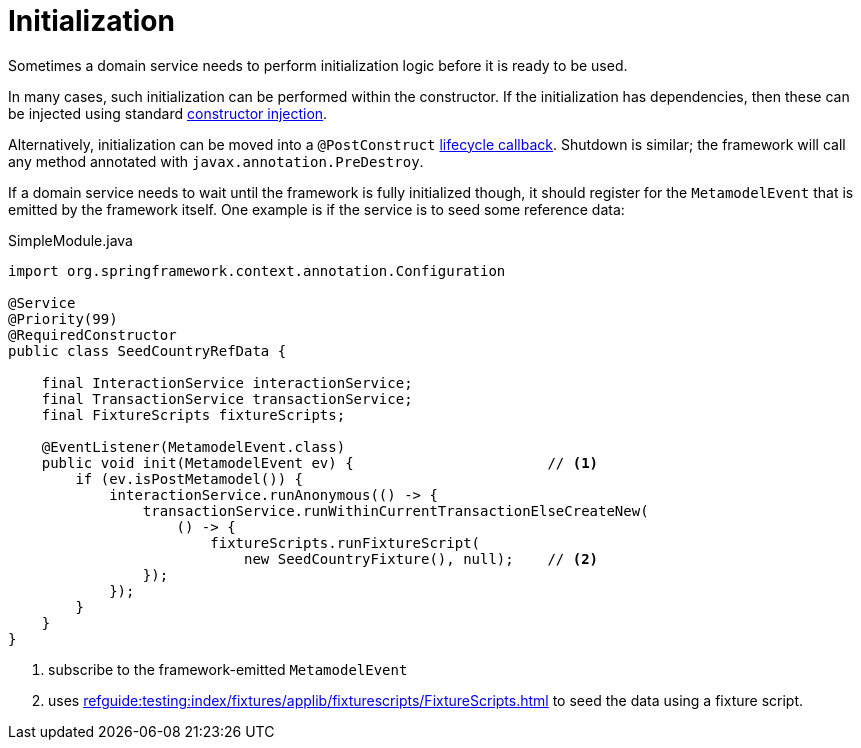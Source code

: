 = Initialization

:Notice: Licensed to the Apache Software Foundation (ASF) under one or more contributor license agreements. See the NOTICE file distributed with this work for additional information regarding copyright ownership. The ASF licenses this file to you under the Apache License, Version 2.0 (the "License"); you may not use this file except in compliance with the License. You may obtain a copy of the License at. http://www.apache.org/licenses/LICENSE-2.0 . Unless required by applicable law or agreed to in writing, software distributed under the License is distributed on an "AS IS" BASIS, WITHOUT WARRANTIES OR  CONDITIONS OF ANY KIND, either express or implied. See the License for the specific language governing permissions and limitations under the License.
:page-partial:


Sometimes a domain service needs to perform initialization logic before it is ready to be used.

In many cases, such initialization can be performed within the constructor.
If the initialization has dependencies, then these can be injected using standard link:https://docs.spring.io/spring-boot/docs/current/reference/html/using-spring-boot.html#using-boot-spring-beans-and-dependency-injection[constructor injection].

Alternatively, initialization can be moved into a `@PostConstruct` link:https://docs.spring.io/spring/docs/current/spring-framework-reference/core.html#beans-postconstruct-and-predestroy-annotations[lifecycle callback].
Shutdown is similar; the framework will call any method annotated with `javax.annotation.PreDestroy`.

If a domain service needs to wait until the framework is fully initialized though, it should register for the `MetamodelEvent` that is emitted by the framework itself.
One example is if the service is to seed some reference data:

[source,java]
.SimpleModule.java
----
import org.springframework.context.annotation.Configuration

@Service
@Priority(99)
@RequiredConstructor
public class SeedCountryRefData {

    final InteractionService interactionService;
    final TransactionService transactionService;
    final FixtureScripts fixtureScripts;

    @EventListener(MetamodelEvent.class)
    public void init(MetamodelEvent ev) {                       // <.>
        if (ev.isPostMetamodel()) {
            interactionService.runAnonymous(() -> {
                transactionService.runWithinCurrentTransactionElseCreateNew(
                    () -> {
                        fixtureScripts.runFixtureScript(
                            new SeedCountryFixture(), null);    // <.>
                });
            });
        }
    }
}
----
<.> subscribe to the framework-emitted `MetamodelEvent`
<.> uses xref:refguide:testing:index/fixtures/applib/fixturescripts/FixtureScripts.adoc[] to seed the data using a fixture script.

